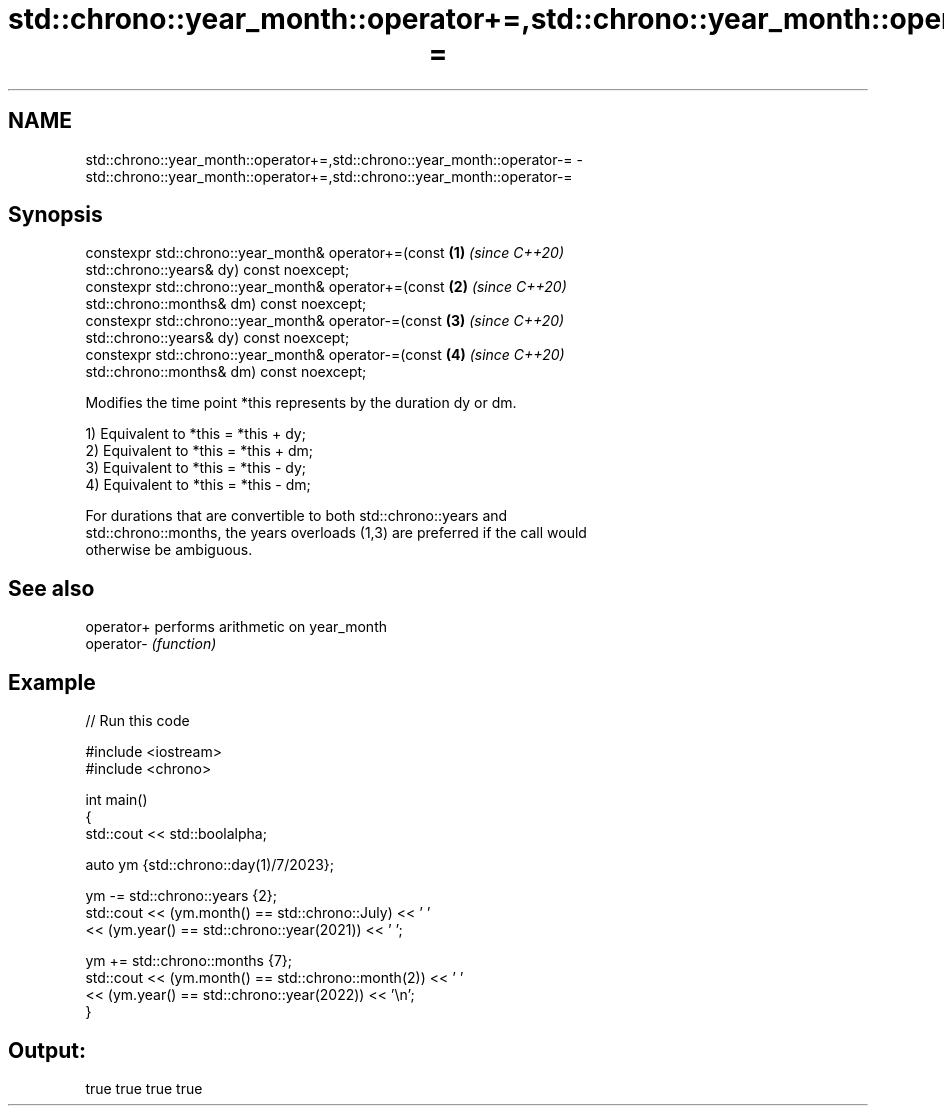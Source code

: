 .TH std::chrono::year_month::operator+=,std::chrono::year_month::operator-= 3 "2021.11.17" "http://cppreference.com" "C++ Standard Libary"
.SH NAME
std::chrono::year_month::operator+=,std::chrono::year_month::operator-= \- std::chrono::year_month::operator+=,std::chrono::year_month::operator-=

.SH Synopsis
   constexpr std::chrono::year_month& operator+=(const                \fB(1)\fP \fI(since C++20)\fP
   std::chrono::years& dy) const noexcept;
   constexpr std::chrono::year_month& operator+=(const                \fB(2)\fP \fI(since C++20)\fP
   std::chrono::months& dm) const noexcept;
   constexpr std::chrono::year_month& operator-=(const                \fB(3)\fP \fI(since C++20)\fP
   std::chrono::years& dy) const noexcept;
   constexpr std::chrono::year_month& operator-=(const                \fB(4)\fP \fI(since C++20)\fP
   std::chrono::months& dm) const noexcept;

   Modifies the time point *this represents by the duration dy or dm.

   1) Equivalent to *this = *this + dy;
   2) Equivalent to *this = *this + dm;
   3) Equivalent to *this = *this - dy;
   4) Equivalent to *this = *this - dm;

   For durations that are convertible to both std::chrono::years and
   std::chrono::months, the years overloads (1,3) are preferred if the call would
   otherwise be ambiguous.

.SH See also

   operator+ performs arithmetic on year_month
   operator- \fI(function)\fP

.SH Example


// Run this code

 #include <iostream>
 #include <chrono>

 int main()
 {
     std::cout << std::boolalpha;

     auto ym {std::chrono::day(1)/7/2023};

     ym -= std::chrono::years {2};
     std::cout << (ym.month() == std::chrono::July) << ' '
               << (ym.year() == std::chrono::year(2021)) << ' ';

     ym += std::chrono::months {7};
     std::cout << (ym.month() == std::chrono::month(2)) << ' '
               << (ym.year() == std::chrono::year(2022)) << '\\n';
 }

.SH Output:

 true true true true
